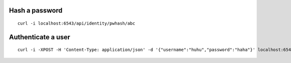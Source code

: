 Hash a password
---------------
::

    curl -i localhost:6543/api/identity/pwhash/abc

Authenticate a user
-------------------
::

    curl -i -XPOST -H 'Content-Type: application/json' -d '{"username":"huhu","password":"haha"}' localhost:6543/api/identity/auth
